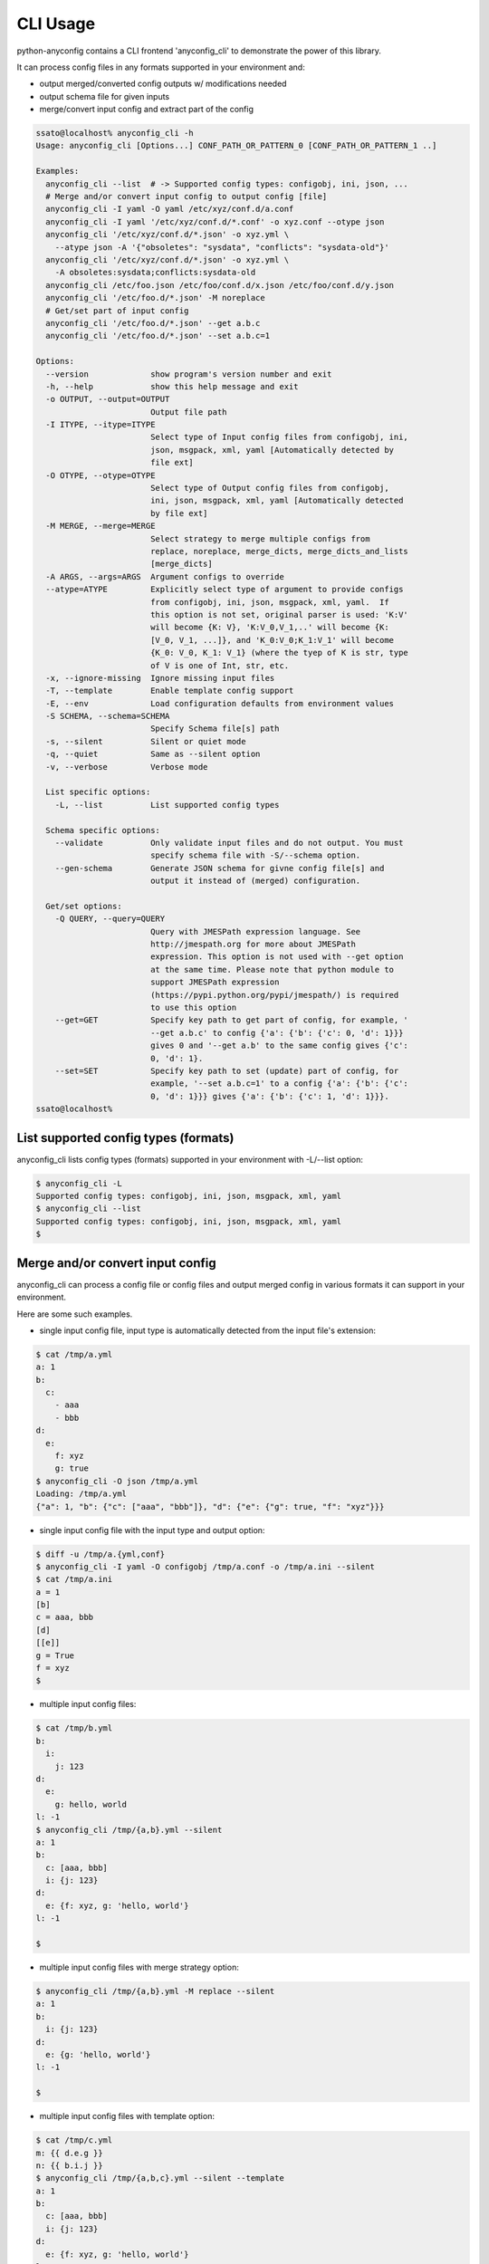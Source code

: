 CLI Usage
===========

python-anyconfig contains a CLI frontend 'anyconfig_cli' to demonstrate the
power of this library.

It can process config files in any formats supported in your environment and:

- output merged/converted config outputs w/ modifications needed
- output schema file for given inputs
- merge/convert input config and extract part of the config

.. code-block:: console

  ssato@localhost% anyconfig_cli -h
  Usage: anyconfig_cli [Options...] CONF_PATH_OR_PATTERN_0 [CONF_PATH_OR_PATTERN_1 ..]

  Examples:
    anyconfig_cli --list  # -> Supported config types: configobj, ini, json, ...
    # Merge and/or convert input config to output config [file]
    anyconfig_cli -I yaml -O yaml /etc/xyz/conf.d/a.conf
    anyconfig_cli -I yaml '/etc/xyz/conf.d/*.conf' -o xyz.conf --otype json
    anyconfig_cli '/etc/xyz/conf.d/*.json' -o xyz.yml \
      --atype json -A '{"obsoletes": "sysdata", "conflicts": "sysdata-old"}'
    anyconfig_cli '/etc/xyz/conf.d/*.json' -o xyz.yml \
      -A obsoletes:sysdata;conflicts:sysdata-old
    anyconfig_cli /etc/foo.json /etc/foo/conf.d/x.json /etc/foo/conf.d/y.json
    anyconfig_cli '/etc/foo.d/*.json' -M noreplace
    # Get/set part of input config
    anyconfig_cli '/etc/foo.d/*.json' --get a.b.c
    anyconfig_cli '/etc/foo.d/*.json' --set a.b.c=1

  Options:
    --version             show program's version number and exit
    -h, --help            show this help message and exit
    -o OUTPUT, --output=OUTPUT
                          Output file path
    -I ITYPE, --itype=ITYPE
                          Select type of Input config files from configobj, ini,
                          json, msgpack, xml, yaml [Automatically detected by
                          file ext]
    -O OTYPE, --otype=OTYPE
                          Select type of Output config files from configobj,
                          ini, json, msgpack, xml, yaml [Automatically detected
                          by file ext]
    -M MERGE, --merge=MERGE
                          Select strategy to merge multiple configs from
                          replace, noreplace, merge_dicts, merge_dicts_and_lists
                          [merge_dicts]
    -A ARGS, --args=ARGS  Argument configs to override
    --atype=ATYPE         Explicitly select type of argument to provide configs
                          from configobj, ini, json, msgpack, xml, yaml.  If
                          this option is not set, original parser is used: 'K:V'
                          will become {K: V}, 'K:V_0,V_1,..' will become {K:
                          [V_0, V_1, ...]}, and 'K_0:V_0;K_1:V_1' will become
                          {K_0: V_0, K_1: V_1} (where the tyep of K is str, type
                          of V is one of Int, str, etc.
    -x, --ignore-missing  Ignore missing input files
    -T, --template        Enable template config support
    -E, --env             Load configuration defaults from environment values
    -S SCHEMA, --schema=SCHEMA
                          Specify Schema file[s] path
    -s, --silent          Silent or quiet mode
    -q, --quiet           Same as --silent option
    -v, --verbose         Verbose mode

    List specific options:
      -L, --list          List supported config types

    Schema specific options:
      --validate          Only validate input files and do not output. You must
                          specify schema file with -S/--schema option.
      --gen-schema        Generate JSON schema for givne config file[s] and
                          output it instead of (merged) configuration.

    Get/set options:
      -Q QUERY, --query=QUERY
                          Query with JMESPath expression language. See
                          http://jmespath.org for more about JMESPath
                          expression. This option is not used with --get option
                          at the same time. Please note that python module to
                          support JMESPath expression
                          (https://pypi.python.org/pypi/jmespath/) is required
                          to use this option
      --get=GET           Specify key path to get part of config, for example, '
                          --get a.b.c' to config {'a': {'b': {'c': 0, 'd': 1}}}
                          gives 0 and '--get a.b' to the same config gives {'c':
                          0, 'd': 1}.
      --set=SET           Specify key path to set (update) part of config, for
                          example, '--set a.b.c=1' to a config {'a': {'b': {'c':
                          0, 'd': 1}}} gives {'a': {'b': {'c': 1, 'd': 1}}}.
  ssato@localhost%

List supported config types (formats)
---------------------------------------

anyconfig_cli lists config types (formats) supported in your environment with -L/--list option:

.. code-block:: console

  $ anyconfig_cli -L
  Supported config types: configobj, ini, json, msgpack, xml, yaml
  $ anyconfig_cli --list
  Supported config types: configobj, ini, json, msgpack, xml, yaml
  $

Merge and/or convert input config
-----------------------------------

anyconfig_cli can process a config file or config files and output merged
config in various formats it can support in your environment.

Here are some such examples.

- single input config file, input type is automatically detected from the input file's extension:

.. code-block:: console

  $ cat /tmp/a.yml
  a: 1
  b:
    c:
      - aaa
      - bbb
  d:
    e:
      f: xyz
      g: true
  $ anyconfig_cli -O json /tmp/a.yml
  Loading: /tmp/a.yml
  {"a": 1, "b": {"c": ["aaa", "bbb"]}, "d": {"e": {"g": true, "f": "xyz"}}}

- single input config file with the input type and output option:

.. code-block:: console

  $ diff -u /tmp/a.{yml,conf}
  $ anyconfig_cli -I yaml -O configobj /tmp/a.conf -o /tmp/a.ini --silent
  $ cat /tmp/a.ini
  a = 1
  [b]
  c = aaa, bbb
  [d]
  [[e]]
  g = True
  f = xyz
  $

- multiple input config files:

.. code-block:: console

  $ cat /tmp/b.yml
  b:
    i:
      j: 123
  d:
    e:
      g: hello, world
  l: -1
  $ anyconfig_cli /tmp/{a,b}.yml --silent
  a: 1
  b:
    c: [aaa, bbb]
    i: {j: 123}
  d:
    e: {f: xyz, g: 'hello, world'}
  l: -1

  $

- multiple input config files with merge strategy option:

.. code-block:: console

  $ anyconfig_cli /tmp/{a,b}.yml -M replace --silent
  a: 1
  b:
    i: {j: 123}
  d:
    e: {g: 'hello, world'}
  l: -1

  $

- multiple input config files with template option:

.. code-block:: console

  $ cat /tmp/c.yml
  m: {{ d.e.g }}
  n: {{ b.i.j }}
  $ anyconfig_cli /tmp/{a,b,c}.yml --silent --template
  a: 1
  b:
    c: [aaa, bbb]
    i: {j: 123}
  d:
    e: {f: xyz, g: 'hello, world'}
  l: -1
  m: hello, world
  n: 123

  $ ls /tmp/*.yml
  /tmp/a.yml  /tmp/b.yml  /tmp/c.yml
  $ # Same as the privious one but inputs are given in a glob pattern.
  $ anyconfig_cli '/tmp/*.yml' --silent --template  # same as the privious one
  a: 1
  b:
    c: [aaa, bbb]
    i: {j: 123}
  d:
    e: {f: xyz, g: 'hello, world'}
  l: -1
  m: hello, world
  n: 123

  $

- Missing input config files:

.. code-block:: console

  $ ls /tmp/not-exist-file.yml
  ls: cannot access /tmp/not-exist-file.yml: No such file or directory
  $ anyconfig_cli --ignore-missing /tmp/not-exist-file.yml -s
  {}

  $ anyconfig_cli --ignore-missing /tmp/not-exist-file.yml -s -A "a: aaa"
  No config type was given. Try to parse...
  {a: aaa}

  $ anyconfig_cli --ignore-missing /tmp/not-exist-file.yml -s -A "a: aaa; b: 123"
  No config type was given. Try to parse...
  {a: aaa, b: 123}

  $

Schema generation and validation
----------------------------------

anyconfig_cli can process input config file[s] and generate JSON schema file to
validate the config like this:

- An usage example of schema generation option --gen-schema of anyconfig_cli:

.. code-block:: console

  $ cat /tmp/a.yml
  a: 1
  b:
    c:
      - aaa
      - bbb
  d:
    e:
      f: xyz
      g: true
  $ anyconfig_cli --gen-schema /tmp/a.yml -s -o /tmp/a.schema.json
  $ jq '.' /tmp/a.schema.json
  {
    "properties": {
      "d": {
        "properties": {
          "e": {
            "properties": {
              "f": {
                "type": "string"
              },
              "g": {
                "type": "boolean"
              }
            },
            "type": "object"
          }
        },
        "type": "object"
      },
      "b": {
        "properties": {
          "c": {
            "type": "array",
            "items": {
              "type": "string"
            }
          }
        },
        "type": "object"
      },
      "a": {
        "type": "integer"
      }
    },
    "type": "object"
  }
  $

- and schema validation option --validate (and --schema) of anyconfig_cli:

.. code-block:: console

  $ anyconfig_cli -A 'a: aaa' --atype yaml /tmp/a.yml -o /tmp/a2.yml --silent
  $ head -n 1 /tmp/a.yml
  a: 1
  $ head -n 1 /tmp/a2.yml
  a: aaa
  $ anyconfig_cli --validate --schema /tmp/a.schema.json /tmp/a.yml
  Loading: /tmp/a.schema.json
  Loading: /tmp/a.yml
  Validation succeeds
  $ anyconfig_cli --validate --schema /tmp/a.schema.json /tmp/a.yml -s; echo $?
  0
  $ anyconfig_cli --validate --schema /tmp/a.schema.json /tmp/a2.yml -s; echo $?
  'aaa' is not of type u'integer'

  Failed validating u'type' in schema[u'properties'][u'a']:
      {u'type': u'integer'}

  On instance[u'a']:
      'aaa'
  Validation failed1
  $

Query/Get/set - extract or set part of input config
------------------------------------------------------

Here is usage examples of --get option of anyconfig_cli:

.. code-block:: console

  $ cat /tmp/a.yml
  a: 1
  b:
    c:
      - aaa
      - bbb
  d:
    e:
      f: xyz
      g: true
  $ anyconfig_cli /tmp/a.yml --get d.e.f --silent
  xyz
  $ anyconfig_cli /tmp/a.yml --get b.c --silent
  ['aaa', 'bbb']
  $ anyconfig_cli /tmp/a.yml --query d.e.g --silent
  True
  $ anyconfig_cli /tmp/a.yml --query 'b.c[::-1]' --silent
  ['bbb', 'aaa']

and an usage example of --set option of anyconfig_cli with same input:

.. code-block:: console

  $ anyconfig_cli /tmp/a.yml --set "d.e.g=1000" --set "b.c=ccc," --silent
  a: 1
  b:
    c: [ccc]
  d:
    e: {f: xyz, g: true}

  $

.. vim:sw=2:ts=2:et:
